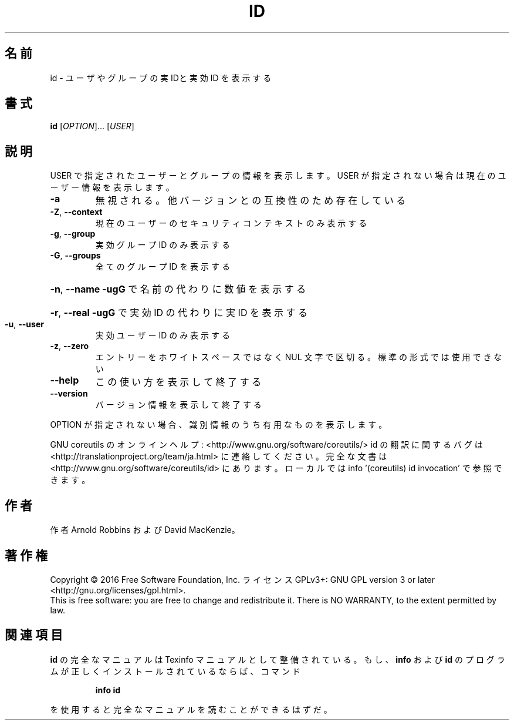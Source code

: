 .\" DO NOT MODIFY THIS FILE!  It was generated by help2man 1.44.1.
.TH ID "1" "2016年2月" "GNU coreutils" "ユーザーコマンド"
.SH 名前
id \- ユーザやグループの実 IDと実効 ID を表示する
.SH 書式
.B id
[\fIOPTION\fR]... [\fIUSER\fR]
.SH 説明
.\" Add any additional description here
.PP
USER で指定されたユーザーとグループの情報を表示します。
USER が指定されない場合は現在のユーザー情報を表示します。
.TP
\fB\-a\fR
無視される。他バージョンとの互換性のため存在している
.TP
\fB\-Z\fR, \fB\-\-context\fR
現在のユーザーのセキュリティコンテキストのみ表示する
.TP
\fB\-g\fR, \fB\-\-group\fR
実効グループ ID のみ表示する
.TP
\fB\-G\fR, \fB\-\-groups\fR
全てのグループ ID を表示する
.HP
\fB\-n\fR, \fB\-\-name\fR     \fB\-ugG\fR で名前の代わりに数値を表示する
.HP
\fB\-r\fR, \fB\-\-real\fR     \fB\-ugG\fR で実効 ID の代わりに実 ID を表示する
.TP
\fB\-u\fR, \fB\-\-user\fR
実効ユーザー ID のみ表示する
.TP
\fB\-z\fR, \fB\-\-zero\fR
エントリーをホワイトスペースではなく NUL 文字で区切る。
標準の形式では使用できない
.TP
\fB\-\-help\fR
この使い方を表示して終了する
.TP
\fB\-\-version\fR
バージョン情報を表示して終了する
.PP
OPTION が指定されない場合、識別情報のうち有用なものを表示します。
.PP
GNU coreutils のオンラインヘルプ: <http://www.gnu.org/software/coreutils/>
id の翻訳に関するバグは <http://translationproject.org/team/ja.html> に連絡してください。
完全な文書は <http://www.gnu.org/software/coreutils/id> にあります。
ローカルでは info '(coreutils) id invocation' で参照できます。
.SH 作者
作者 Arnold Robbins および David MacKenzie。
.SH 著作権
Copyright \(co 2016 Free Software Foundation, Inc.
ライセンス GPLv3+: GNU GPL version 3 or later <http://gnu.org/licenses/gpl.html>.
.br
This is free software: you are free to change and redistribute it.
There is NO WARRANTY, to the extent permitted by law.
.SH 関連項目
.B id
の完全なマニュアルは Texinfo マニュアルとして整備されている。もし、
.B info
および
.B id
のプログラムが正しくインストールされているならば、コマンド
.IP
.B info id
.PP
を使用すると完全なマニュアルを読むことができるはずだ。
